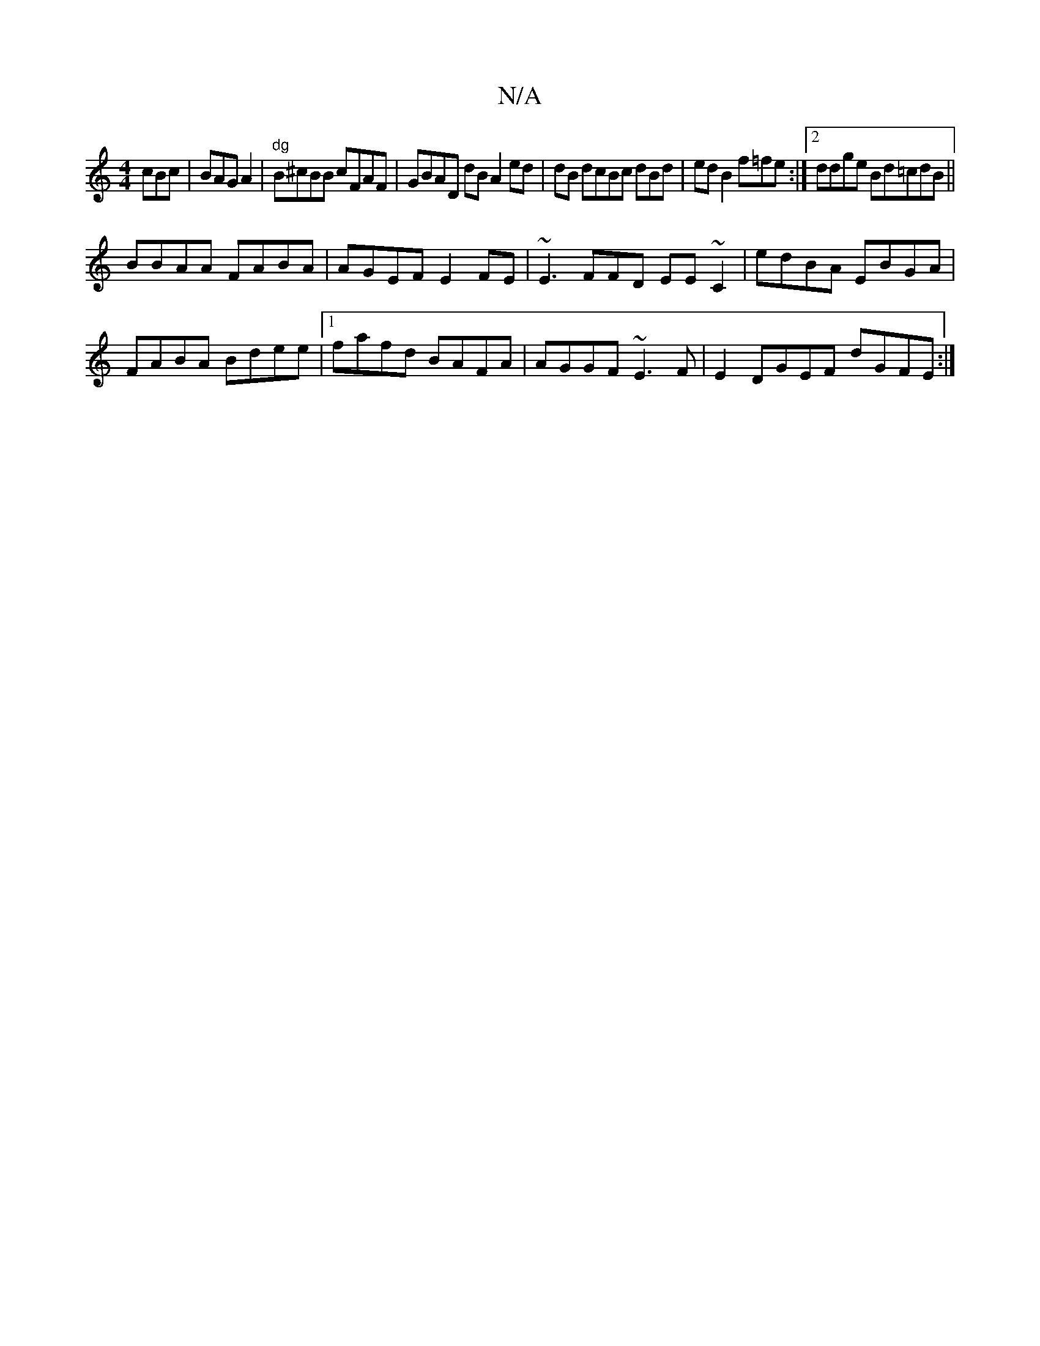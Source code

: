 X:1
T:N/A
M:4/4
R:N/A
K:Cmajor
cBc|BAG A2|"dg" B^cBB cFAF|GBAD dB A2ed|dB dcBc dBd|ed B2f=fe:|2 ddge Bd=cdB||
BBAA FABA | AGEF E2FE|~E3FFD EE~C2|edBA EBGA|
FABA Bdee|1 fafd BAFA|AGGF ~E3F|E2DGEF dGFE:|

"Bm" BdcB cdef|gfed edBc| 
c
